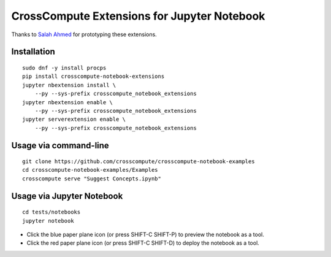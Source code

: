 CrossCompute Extensions for Jupyter Notebook
============================================

Thanks to `Salah Ahmed <https://github.com/salah93>`_ for prototyping these extensions.

Installation
------------
::

    sudo dnf -y install procps
    pip install crosscompute-notebook-extensions
    jupyter nbextension install \
        --py --sys-prefix crosscompute_notebook_extensions
    jupyter nbextension enable \
        --py --sys-prefix crosscompute_notebook_extensions
    jupyter serverextension enable \
        --py --sys-prefix crosscompute_notebook_extensions

Usage via command-line
----------------------
::

    git clone https://github.com/crosscompute/crosscompute-notebook-examples
    cd crosscompute-notebook-examples/Examples
    crosscompute serve "Suggest Concepts.ipynb"

Usage via Jupyter Notebook
--------------------------
::

    cd tests/notebooks
    jupyter notebook

- Click the blue paper plane icon (or press SHIFT-C SHIFT-P) to preview the notebook as a tool.
- Click the red paper plane icon (or press SHIFT-C SHIFT-D) to deploy the notebook as a tool.
